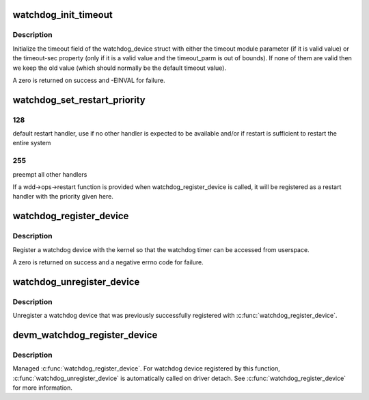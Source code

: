 .. -*- coding: utf-8; mode: rst -*-
.. src-file: drivers/watchdog/watchdog_core.c

.. _`watchdog_init_timeout`:

watchdog_init_timeout
=====================

.. c:function:: int watchdog_init_timeout(struct watchdog_device *wdd, unsigned int timeout_parm, struct device *dev)

    initialize the timeout field

    :param struct watchdog_device \*wdd:
        watchdog device

    :param unsigned int timeout_parm:
        timeout module parameter

    :param struct device \*dev:
        Device that stores the timeout-sec property

.. _`watchdog_init_timeout.description`:

Description
-----------

Initialize the timeout field of the watchdog_device struct with either the
timeout module parameter (if it is valid value) or the timeout-sec property
(only if it is a valid value and the timeout_parm is out of bounds).
If none of them are valid then we keep the old value (which should normally
be the default timeout value).

A zero is returned on success and -EINVAL for failure.

.. _`watchdog_set_restart_priority`:

watchdog_set_restart_priority
=============================

.. c:function:: void watchdog_set_restart_priority(struct watchdog_device *wdd, int priority)

    Change priority of restart handler

    :param struct watchdog_device \*wdd:
        watchdog device

    :param int priority:
        priority of the restart handler, should follow these guidelines:
        0:   use watchdog's restart function as last resort, has limited restart
        capabilies

.. _`watchdog_set_restart_priority.128`:

128
---

default restart handler, use if no other handler is expected to be
available and/or if restart is sufficient to restart the entire system

.. _`watchdog_set_restart_priority.255`:

255
---

preempt all other handlers

If a wdd->ops->restart function is provided when watchdog_register_device is
called, it will be registered as a restart handler with the priority given
here.

.. _`watchdog_register_device`:

watchdog_register_device
========================

.. c:function:: int watchdog_register_device(struct watchdog_device *wdd)

    register a watchdog device

    :param struct watchdog_device \*wdd:
        watchdog device

.. _`watchdog_register_device.description`:

Description
-----------

Register a watchdog device with the kernel so that the
watchdog timer can be accessed from userspace.

A zero is returned on success and a negative errno code for
failure.

.. _`watchdog_unregister_device`:

watchdog_unregister_device
==========================

.. c:function:: void watchdog_unregister_device(struct watchdog_device *wdd)

    unregister a watchdog device

    :param struct watchdog_device \*wdd:
        watchdog device to unregister

.. _`watchdog_unregister_device.description`:

Description
-----------

Unregister a watchdog device that was previously successfully
registered with \ :c:func:`watchdog_register_device`\ .

.. _`devm_watchdog_register_device`:

devm_watchdog_register_device
=============================

.. c:function:: int devm_watchdog_register_device(struct device *dev, struct watchdog_device *wdd)

    resource managed \ :c:func:`watchdog_register_device`\ 

    :param struct device \*dev:
        device that is registering this watchdog device

    :param struct watchdog_device \*wdd:
        watchdog device

.. _`devm_watchdog_register_device.description`:

Description
-----------

Managed \ :c:func:`watchdog_register_device`\ . For watchdog device registered by this
function,  \ :c:func:`watchdog_unregister_device`\  is automatically called on driver
detach. See \ :c:func:`watchdog_register_device`\  for more information.

.. This file was automatic generated / don't edit.

